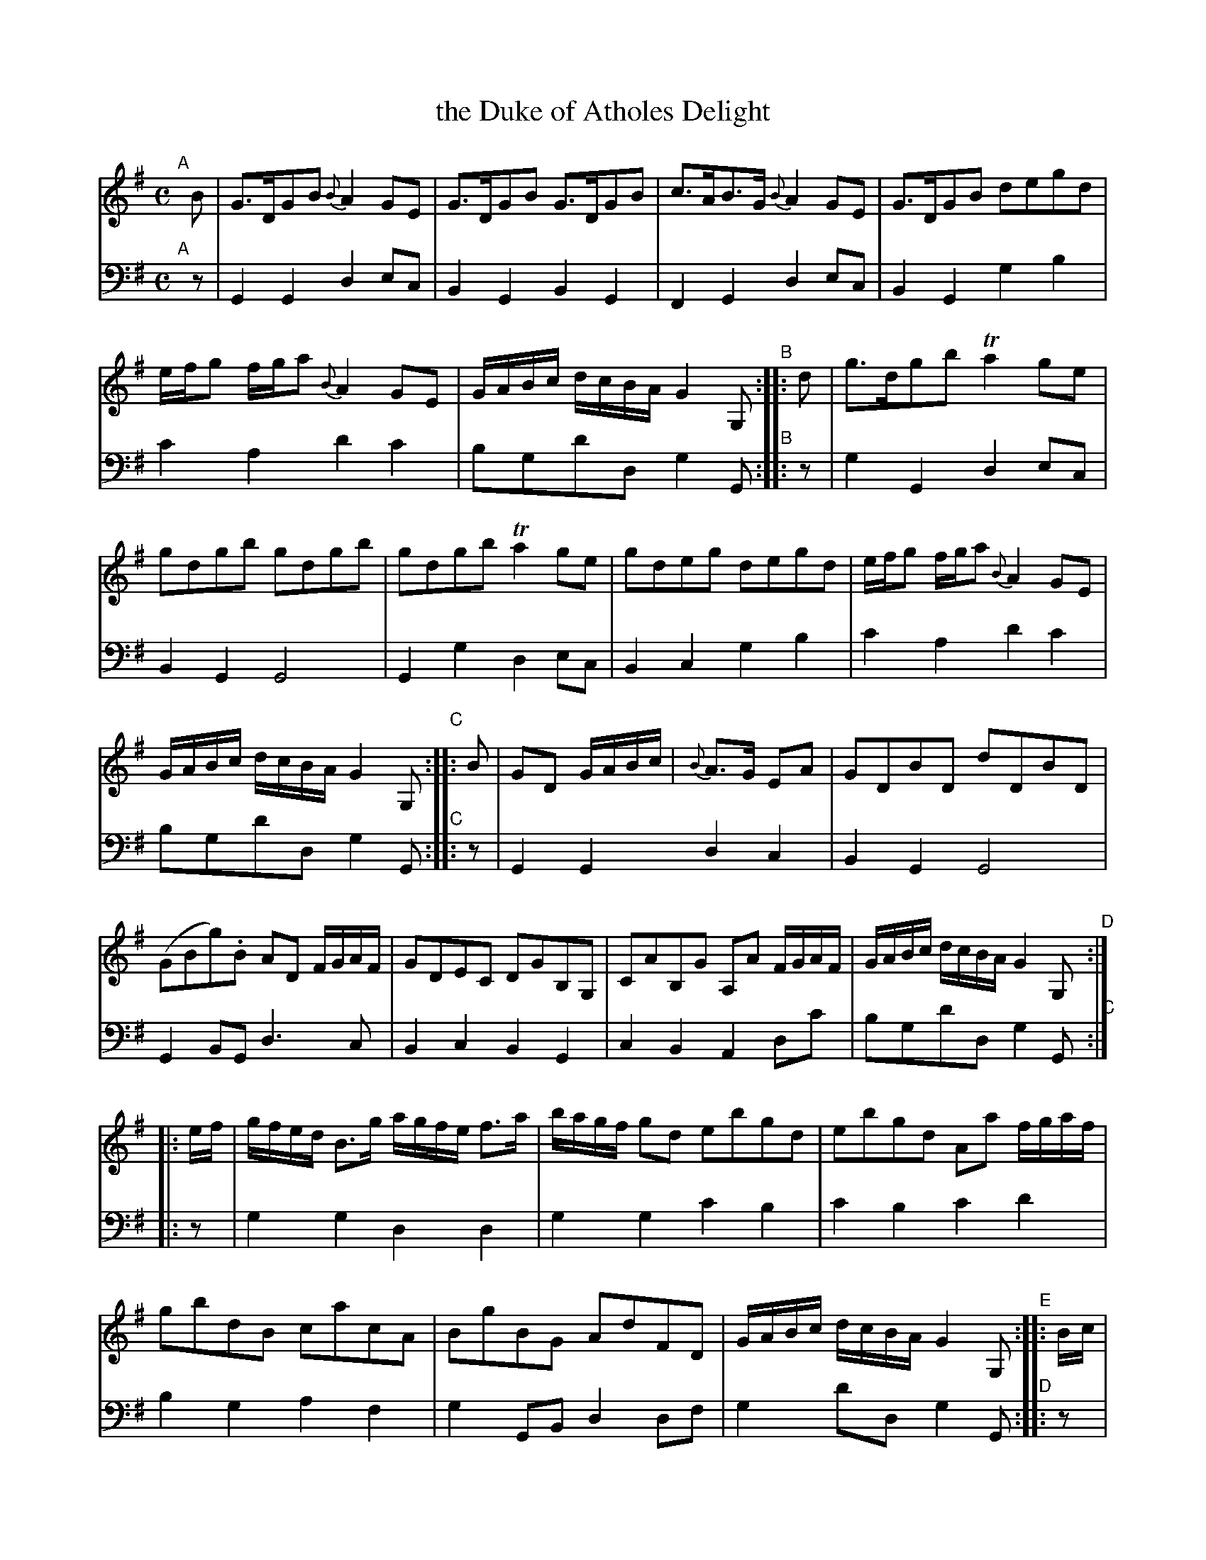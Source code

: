 X: 1331
T: the Duke of Atholes Delight
N: The tune is really just the 6-bar phrase, with 9 variations.
%R: air, strathspey
B: Niel Gow & Sons "A Third Collection of Strathspey Reels, etc." v.3 p.33 #1 (and allof p.34)
Z: 2022 John Chambers <jc:trillian.mit.edu>
M: C
L: 1/16
K: G
%%continueall	% To simplify formatting for your window/screen size.
% - - - - - - - - - -
V: 1 staves=2
"^A"[|] B2 | G3DG2B2 {B}A4G2E2 | G3DG2B2 G3DG2B2 | c3AB3G {B}A4G2E2 | G3DG2B2 d2e2g2d2 | efg2 fga2 {B}A4G2E2 | GABc dcBA 
G4G,2 "^B":: d2 | g3dg2b2 Ta4g2e2 | g2d2g2b2 g2d2g2b2 | g2d2g2b2 Ta4g2e2 | g2d2e2g2 d2e2g2d2 | efg2 fga2 {B}A4G2E2 | GABc dcBA G4G,2 "^C"::
B2 | G2D2 GABc | {B}A3G E2A2 | G2D2B2D2 d2D2B2D2 | (G2B2g2).B2 A2D2 FGAF | G2D2E2C2 D2G2B,2G,2 | C2A2B,2G2 A,2A2 FGAF | GABc dcBA
G4G,2 "^D":: ef | gfed B3g agfe f3a | bagf g2d2 e2b2g2d2 | e2b2g2d2 A2a2 fgaf | g2b2d2B2 c2a2c2A2 | B2g2B2G2 A2d2F2D2 |
GABc dcBA G4G,2 "^E":: Bc | dcBA GABG {B}A3G E2Bc | dcBA GABc  d2G2 BdBG | cecA BdBG  A2D2 FGAF |
G2Bd F2Ad E2Ac D2GB | (CE).A.C (B,D).G.B, A,2A2 FGAF | GABc dcBA G4G,2 "^F":: ef | gfed B3g agfe f2a2 | bagf g2d2 
e2b2g2d2 | e2b2g2d2 A2a2 fgaf | g2b2 BcdB c2a2 ABcA | B2g2 GABG A2d2F2D2 | GABc dcBA G4G,2 "^G":: Bc | dcBA GABG 
ABAG E2A2 | GDEF GABc d2G2 BdBG | cecA BdBG A2D2 FGAF | GBeG FAdF EGcE DGBD | CEAC B,DGB, A,2A2 FGAF |
GABc dcBA G4G,2 "^H":: ef | gfed BcdB Aaeg fgaf | gdBd gbge fafd efge | dBgB GBdB Aaeg fgaf |
gbge fafd egec dgdB | cecA BdBG A2D2 FGAF | GABc dcBA G4G,2 "^I":: Bc | d2G2d2B2 A2d2F2D2 | G2B2A2c2 d2G2B2d2 |
c2a2B2g2 A2D2F2A2 | G2D2E2C2 D2G2B,2G,2 | C2A2B,2G2 A,2A2 FGAF | GABc dcBA G4G,2 "^J":: ef | g2B2g2B2 A2a2 fgaf | g2B2g2B2 agfe g2B2 |
d2B2g2B2 A2a2 fgaf | g2b2d2B2 c2a2c2A2 | B2g2B2G2 A2d2F2D2 | GABc dcBA G4G,2 :|
% - - - - - - - - - -
% Voice 2 preserves the staff layout in the book.
V: 2 clef=bass middle=d
"^A"[|] z2 | G4G4 d4e2c2 | B4G4 B4G4 | F4G4 d4e2c2 | B4G4 g4b4 | c'4a4 d'4c'4 | b2g2d'2d2
g4G2 "^B":: z2 | g4G4 d4e2c2 | B4G4 G8 | G4g4 d4e2c2 | B4c4 g4b4 | c'4a4 d'4c'4 | b2g2d'2d2 g4G2 "^C"::
z2 | G4G4 d4c4 | B4G4G8 | G4B2G2 d6c2 | B4c4 B4G4 | c4B4 A4d2c'2 | b2g2d'2d2
g4G2 "^C":: z2 | g4g4 d4d4 | g4g4 c'4b4 | c'4b4 c'4d'4 | b4g4 a4f4 | g4G2B2 d4d2f2 |
g4d'2d2 g4G2 "^D":: z2 | G4G4 d4c2A2 | G4G4 B4G4 | F4G4 d6c2 |
B4d4 c4B4 | c4B2G2 d6c2 | B2G2 d2d2 g4G2 "^E":: z2 | g4g4 f4d4 | g4g4
c'4b4 | c'4b4 d'4d4 | g4g4 f4d4 | g4G4 d4d2f2 | g4 d'2d2 g4G2 "^F":: z2 | g4g4
d4c4 | B4G4 B4G4 | F4G4 d4d4 | c4d4 c4B4 | c4B2G2 d6c2 |
B2G2d2d2 g4G2 "^G":: z2 | g4g4 d'2^c'2=c'4 | b4g4 d4c4 | B4G4 e2^c2 d2=c2 |
B2c2d4 e2^f2g4 | f4g4 d6c2 | B2G2d2d2 g4G2 "^H":: z2 | g4g4 f4d4 | g4d4 g4g4 |
f4g4 f4d4 | B4c4 B4G4 | e2f2 g2b2 d'6c'2 | b2g2d'2d2 g4G2 "^I":: z2 | g4g4 f4d4 | B4G4 d2c2B2G2 |
G4g4 f4d4 | g8 f8 | g6b2 d'4d2c2 | B2G2 d2D2 g4 G2 :|
